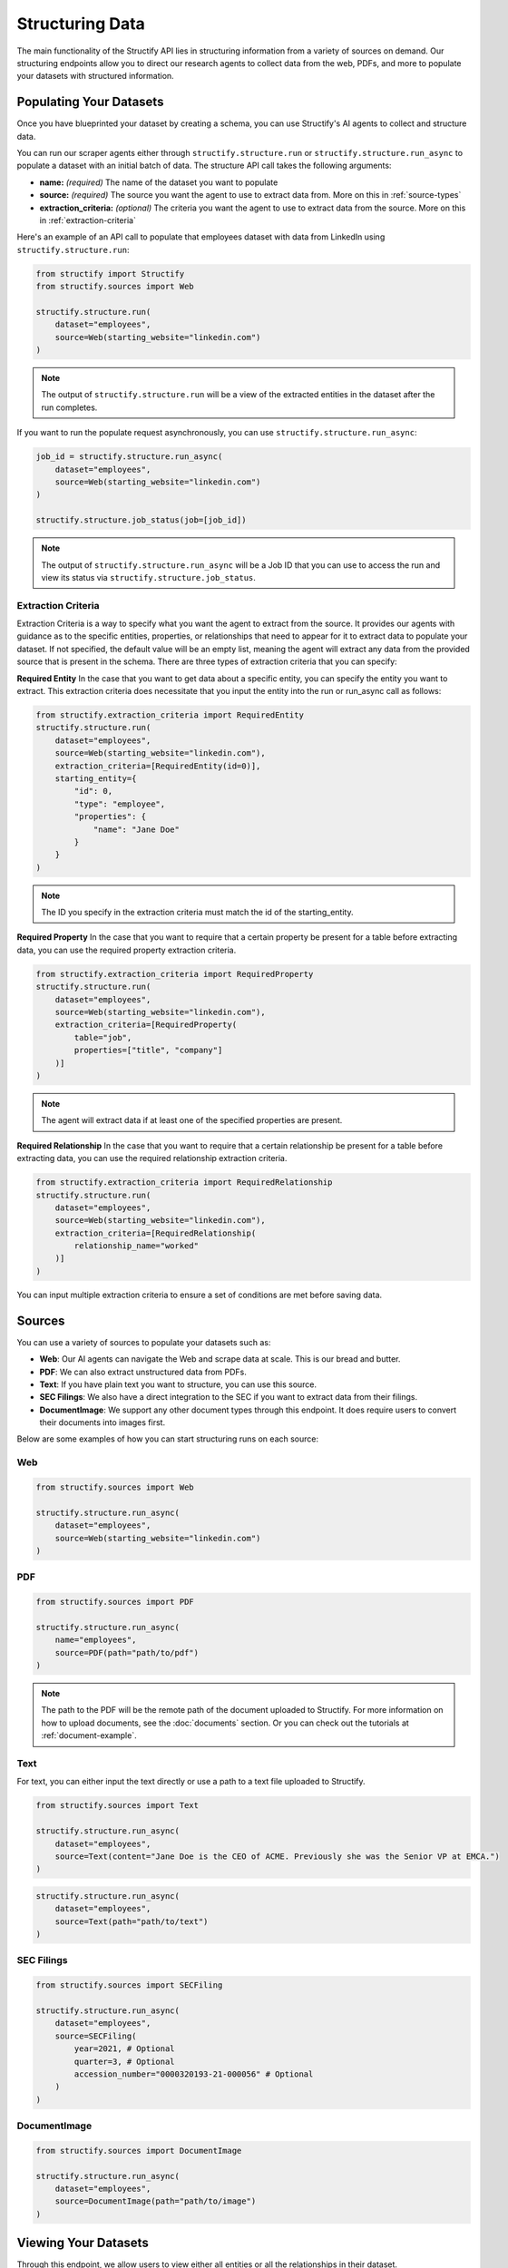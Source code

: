 Structuring Data
================
The main functionality of the Structify API lies in structuring information from a variety of sources on demand.
Our structuring endpoints allow you to direct our research agents to collect data from the web, PDFs, and more to populate your datasets with structured information.

.. _populating-datasets:

Populating Your Datasets
------------------------
Once you have blueprinted your dataset by creating a schema, you can use Structify's AI agents to collect and structure data.

You can run our scraper agents either through ``structify.structure.run`` or ``structify.structure.run_async`` to populate a dataset with an initial batch of data. The structure API call takes the following arguments:

- **name:** *(required)* The name of the dataset you want to populate
- **source:** *(required)* The source you want the agent to use to extract data from. More on this in :ref:`source-types`
- **extraction_criteria:** *(optional)* The criteria you want the agent to use to extract data from the source. More on this in :ref:`extraction-criteria`

Here's an example of an API call to populate that employees dataset with data from LinkedIn using ``structify.structure.run``:

.. code-block:: python

    from structify import Structify
    from structify.sources import Web

    structify.structure.run(
        dataset="employees", 
        source=Web(starting_website="linkedin.com")
    )
   
.. note::
    The output of ``structify.structure.run`` will be a view of the extracted entities in the dataset after the run completes.

If you want to run the populate request asynchronously, you can use ``structify.structure.run_async``:

.. code-block:: python

    job_id = structify.structure.run_async(
        dataset="employees", 
        source=Web(starting_website="linkedin.com")
    )

    structify.structure.job_status(job=[job_id])

.. note::
    The output of ``structify.structure.run_async`` will be a Job ID that you can use to access the run and view its status via ``structify.structure.job_status``.

.. _extraction-criteria:

Extraction Criteria
~~~~~~~~~~~~~~~~~~~~~~~~~~~~
Extraction Criteria is a way to specify what you want the agent to extract from the source. 
It provides our agents with guidance as to the specific entities, properties, or relationships that need to appear for it to extract data to populate your dataset.
If not specified, the default value will be an empty list, meaning the agent will extract any data from the provided source that is present in the schema.
There are three types of extraction criteria that you can specify:

**Required Entity**
In the case that you want to get data about a specific entity, you can specify the entity you want to extract.
This extraction criteria does necessitate that you input the entity into the run or run_async call as follows:

.. code-block:: python

    from structify.extraction_criteria import RequiredEntity
    structify.structure.run(
        dataset="employees", 
        source=Web(starting_website="linkedin.com"),
        extraction_criteria=[RequiredEntity(id=0)],
        starting_entity={
            "id": 0,
            "type": "employee",
            "properties": {
                "name": "Jane Doe"
            }
        }
    )
    
.. note::
    The ID you specify in the extraction criteria must match the id of the starting_entity.

**Required Property**
In the case that you want to require that a certain property be present for a table before extracting data, you can use the required property extraction criteria.

.. code-block:: python

    from structify.extraction_criteria import RequiredProperty
    structify.structure.run(
        dataset="employees", 
        source=Web(starting_website="linkedin.com"),
        extraction_criteria=[RequiredProperty(
            table="job",
            properties=["title", "company"]
        )]
    )

.. note::
    The agent will extract data if at least one of the specified properties are present.

**Required Relationship**
In the case that you want to require that a certain relationship be present for a table before extracting data, you can use the required relationship extraction criteria.

.. code-block:: python

    from structify.extraction_criteria import RequiredRelationship
    structify.structure.run(
        dataset="employees", 
        source=Web(starting_website="linkedin.com"),
        extraction_criteria=[RequiredRelationship(
            relationship_name="worked"
        )]
    )

You can input multiple extraction criteria to ensure a set of conditions are met before saving data.

.. _source-types:

Sources
-----------------------
You can use a variety of sources to populate your datasets such as:

- **Web**: Our AI agents can navigate the Web and scrape data at scale. This is our bread and butter.
- **PDF**: We can also extract unstructured data from PDFs.
- **Text**: If you have plain text you want to structure, you can use this source.
- **SEC Filings**: We also have a direct integration to the SEC if you want to extract data from their filings.
- **DocumentImage**: We support any other document types through this endpoint. It does require users to convert their documents into images first.

Below are some examples of how you can start structuring runs on each source:

Web
~~~~~~~~~~~~~~~~~~~~~~~~~~~~~~~~~~

.. code-block:: python

    from structify.sources import Web

    structify.structure.run_async(
        dataset="employees", 
        source=Web(starting_website="linkedin.com")
    )

PDF
~~~~~~~~~~~~~~~~~~~~~~~~~~~~~~~~~~

.. code-block:: python

    from structify.sources import PDF

    structify.structure.run_async(
        name="employees",
        source=PDF(path="path/to/pdf")
    )

.. note::
    The path to the PDF will be the remote path of the document uploaded to Structify. For more information on how to upload documents, see the :doc:`documents` section. Or you can check out the tutorials at :ref:`document-example`.




Text
~~~~~~~~~~~~~~~~~~~~~~~~~~~~~~~~~~~~~~~~~~~
For text, you can either input the text directly or use a path to a text file uploaded to Structify.

.. code-block:: python
    
    from structify.sources import Text

    structify.structure.run_async(
        dataset="employees", 
        source=Text(content="Jane Doe is the CEO of ACME. Previously she was the Senior VP at EMCA.")
    )

.. code-block:: python

    structify.structure.run_async(
        dataset="employees", 
        source=Text(path="path/to/text")
    )


SEC Filings
~~~~~~~~~~~~~~~~~~~~~~~~~~~~~~~~~~~~~~~~~~~

.. code-block:: python

    from structify.sources import SECFiling
        
    structify.structure.run_async(
        dataset="employees", 
        source=SECFiling(
            year=2021, # Optional
            quarter=3, # Optional
            accession_number="0000320193-21-000056" # Optional
        )
    )


DocumentImage
~~~~~~~~~~~~~~~~~~~~~~~~~~~~~~~~~~~~~~~~~~~

.. code-block:: python

    from structify.sources import DocumentImage

    structify.structure.run_async(
        dataset="employees", 
        source=DocumentImage(path="path/to/image")
    )


.. _view-dataset:

Viewing Your Datasets
---------------------------------------
Through this endpoint, we allow users to view either all entities or all the relationships in their dataset.

.. code-block:: python
    
    entities = structify.dataset.view(
        name="employees",
        requested_type="Entities" # The default value is "Entities", but we show it here for clarity
    )

    relationships = structify.dataset.view(
        name="employees",
        requested_type="Relationships"
    )

The output for each is an iterator which we can use to view the dataset as follows:

.. code-block:: python

    for entity in entities:
        print(entity)

    for relationship in relationships:
        print(relationship)

.. tip::
    
    To view a particular type of entity or relationship, you can add the ``table_name`` or ``relationship_name`` parameter to the respective view call.

.. note::
    Keep your eye out for the ``structify.datasets.refresh`` API call to update the data in your dataset.
